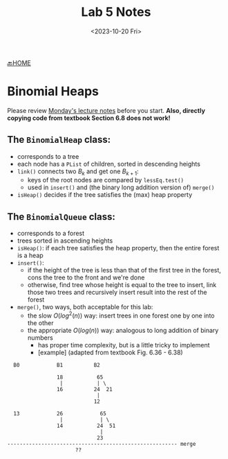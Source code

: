 #+TITLE: Lab 5 Notes
#+DATE: <2023-10-20 Fri>
#+OPTIONS: num:nil toc:nil

[[https://iudatastructurescourse.github.io/course-web-page-fall-2023/][🔙HOME]]

* Binomial Heaps

Please review [[https://iudatastructurescourse.github.io/course-web-page-fall-2023/lectures/Oct-16.html][Monday's lecture notes]] before you start.
*Also, directly copying code from textbook Section 6.8 does not work!*

** The ~BinomialHeap~ class:

+ corresponds to a tree
+ each node has a ~PList~ of children, sorted in descending heights
+ ~link()~ connects two $B_k$ and get one $B_{k+1}$:
  * keys of the root nodes are compared by ~lessEq.test()~
  * used in ~insert()~ and (the binary long addition version of) ~merge()~
+ ~isHeap()~ decides if the tree satisfies the (max) heap property

** The ~BinomialQueue~ class:

+ corresponds to a forest
+ trees sorted in ascending heights
+ ~isHeap()~: if each tree satisfies the heap property, then the entire
   forest is a heap
+ ~insert()~:
   * if the height of the tree is less than that of the first tree in
     the forest, cons the tree to the front and we're done
   * otherwise, find tree whose height is equal to the tree to insert,
     link those two trees and recursively insert result into the rest of
     the forest
+ ~merge()~, two ways, both acceptable for this lab:
  * the slow $O(log^2(n))$ way: insert trees in one forest one by one
    into the other
  * the appropriate $O(log(n))$ way: analogous to long addition of binary numbers
    * has proper time complexity, but is a little tricky to implement
    * [example] (adapted from textbook Fig. 6.36 - 6.38)

#+BEGIN_SRC text
    B0            B1          B2

                  18           65
                   |           | \
                  16          24  21
                               |
                              12

    13            26            65
                   |            | \
                  14           24  51
                                |
                               23
  ------------------------------------------------------- merge
                        ??
#+END_SRC
